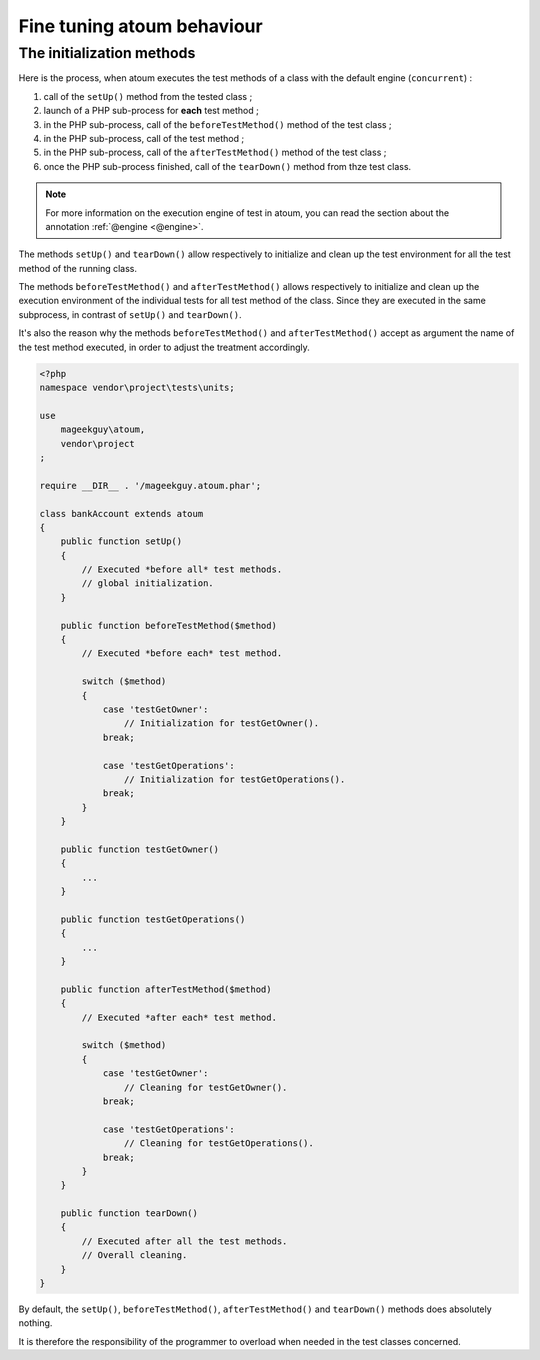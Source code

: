 Fine tuning atoum behaviour
##################################


.. _initialization_method:

The initialization methods
*****************************

Here is the process, when atoum executes the test methods of a class with the default engine (``concurrent``) :

#. call of the ``setUp()`` method from the tested class ;
#. launch of a PHP sub-process for **each** test method ;
#. in the PHP sub-process, call of the ``beforeTestMethod()`` method of the test class ;
#. in the PHP sub-process, call of the test method ;
#. in the PHP sub-process, call of the ``afterTestMethod()`` method of the test class ;
#. once the PHP sub-process finished, call of the ``tearDown()`` method from thze test class.

.. note::
   For more information on the execution engine of test in atoum, you can read the section about the annotation :ref:`@engine <@engine>`.

The methods ``setUp()`` and ``tearDown()`` allow respectively to initialize and clean up the test environment for all the test method of the running class.

The methods ``beforeTestMethod()`` and ``afterTestMethod()`` allows respectively to initialize and clean up the execution environment of the individual tests for all test method of the class. Since they are executed in the same subprocess, in contrast of ``setUp()`` and ``tearDown()``.

It's also the reason why the methods  ``beforeTestMethod()`` and ``afterTestMethod()`` accept as argument the name of the test method executed, in order to adjust the treatment accordingly.

.. code-block:: php

   <?php
   namespace vendor\project\tests\units;

   use
       mageekguy\atoum,
       vendor\project
   ;

   require __DIR__ . '/mageekguy.atoum.phar';

   class bankAccount extends atoum
   {
       public function setUp()
       {
           // Executed *before all* test methods.
           // global initialization.
       }

       public function beforeTestMethod($method)
       {
           // Executed *before each* test method.

           switch ($method)
           {
               case 'testGetOwner':
                   // Initialization for testGetOwner().
               break;

               case 'testGetOperations':
                   // Initialization for testGetOperations().
               break;
           }
       }

       public function testGetOwner()
       {
           ...
       }

       public function testGetOperations()
       {
           ...
       }

       public function afterTestMethod($method)
       {
           // Executed *after each* test method.

           switch ($method)
           {
               case 'testGetOwner':
                   // Cleaning for testGetOwner().
               break;

               case 'testGetOperations':
                   // Cleaning for testGetOperations().
               break;
           }
       }

       public function tearDown()
       {
           // Executed after all the test methods.
           // Overall cleaning.
       }
   }

By default, the ``setUp()``, ``beforeTestMethod()``, ``afterTestMethod()`` and ``tearDown()`` methods does absolutely nothing.

It is therefore the responsibility of the programmer to overload when needed in the test classes concerned.
